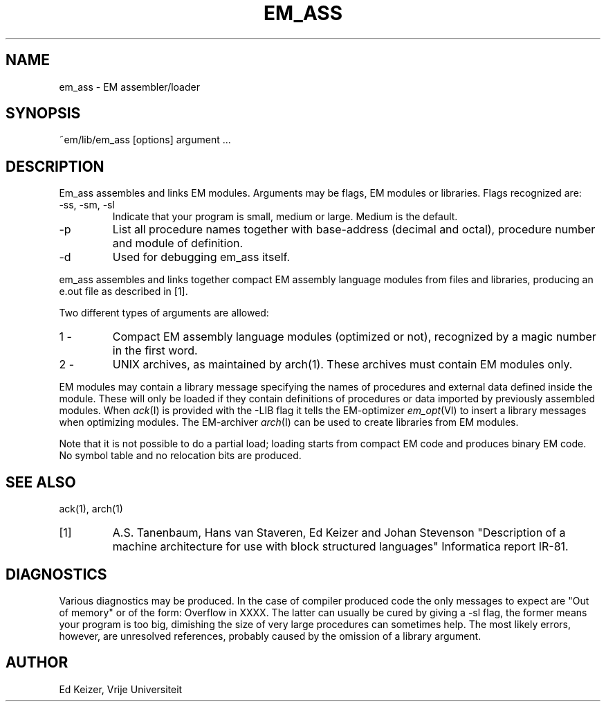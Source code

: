 .\" $Header$
.TH EM_ASS 6ACK
.ad
.SH NAME
em_ass \- EM assembler/loader
.SH SYNOPSIS
~em/lib/em_ass [options] argument ...
.SH DESCRIPTION
Em_ass assembles and links EM modules.
Arguments may be flags, EM modules or libraries.
Flags recognized are:
.IP "-ss, -sm, -sl"
Indicate that your program is small, medium or large.
Medium is the default.
.IP -p
List all procedure names together with base-address (decimal and octal),
procedure number and module of definition.
.IP -d
Used for debugging em_ass itself.
.PD
.PP
em_ass assembles and links together compact EM assembly language modules
from files and libraries,
producing an e.out file as described in [1].
.PP
Two different types of arguments are allowed:
.IP "1 -"
Compact EM assembly language modules (optimized or not), recognized by a
magic number in the first word.
.PD 0
.IP "2 -"
UNIX archives, as maintained by arch(1). These archives must contain
EM modules only.
.PD
.PP
EM modules may contain a library message specifying the names
of procedures and external data defined inside the module.
These will only be loaded
if they contain definitions of procedures or data imported by
previously assembled modules.
When \fIack\fP(I) is provided with the -LIB flag it tells the
EM-optimizer \fIem_opt\fP(VI) to insert a library messages
when optimizing modules.
The EM-archiver \fIarch\fP(I) can be used to create libraries
from EM modules.
.PP
Note that it is not possible to do a partial load;
loading starts from compact EM code and produces binary
EM code. No symbol table and no relocation bits are produced.
.SH "SEE ALSO"
ack(1), arch(1)
.PD 0
.IP [1]
A.S. Tanenbaum, Hans van Staveren, Ed Keizer and Johan
Stevenson "Description of a machine architecture for use with
block structured languages" Informatica report IR-81.
.SH DIAGNOSTICS
Various diagnostics may be produced. In the case of compiler
produced code the only messages to expect are "Out of memory"
or of the
form: Overflow in XXXX. The latter can usually be cured by giving
a -sl flag,
the former means your program is too big, dimishing
the size of very large procedures can sometimes help.
The most likely errors, however, are unresolved references,
probably caused by the omission of a library argument.
.SH AUTHOR
Ed Keizer, Vrije Universiteit
